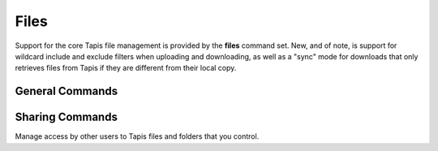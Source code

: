 #####
Files
#####

Support for the core Tapis file management is provided by the **files**
command set. New, and of note, is support for wildcard include and exclude
filters when uploading and downloading, as well as a "sync" mode for downloads
that only retrieves files from Tapis if they are different from their local
copy.

****************
General Commands
****************

.. autoprogram-cliff:: tapis.cli
   :command: files list

.. autoprogram-cliff:: tapis.cli
   :command: files show

.. autoprogram-cliff:: tapis.cli
   :command: files history

.. autoprogram-cliff:: tapis.cli
   :command: files mkdir

.. autoprogram-cliff:: tapis.cli
   :command: files copy

.. autoprogram-cliff:: tapis.cli
   :command: files move

.. autoprogram-cliff:: tapis.cli
   :command: files delete

.. autoprogram-cliff:: tapis.cli
   :command: files upload

.. autoprogram-cliff:: tapis.cli
   :command: files download

****************
Sharing Commands
****************

Manage access by other users to Tapis files and folders that you control.

.. autoprogram-cliff:: tapis.cli
   :command: files pems *

